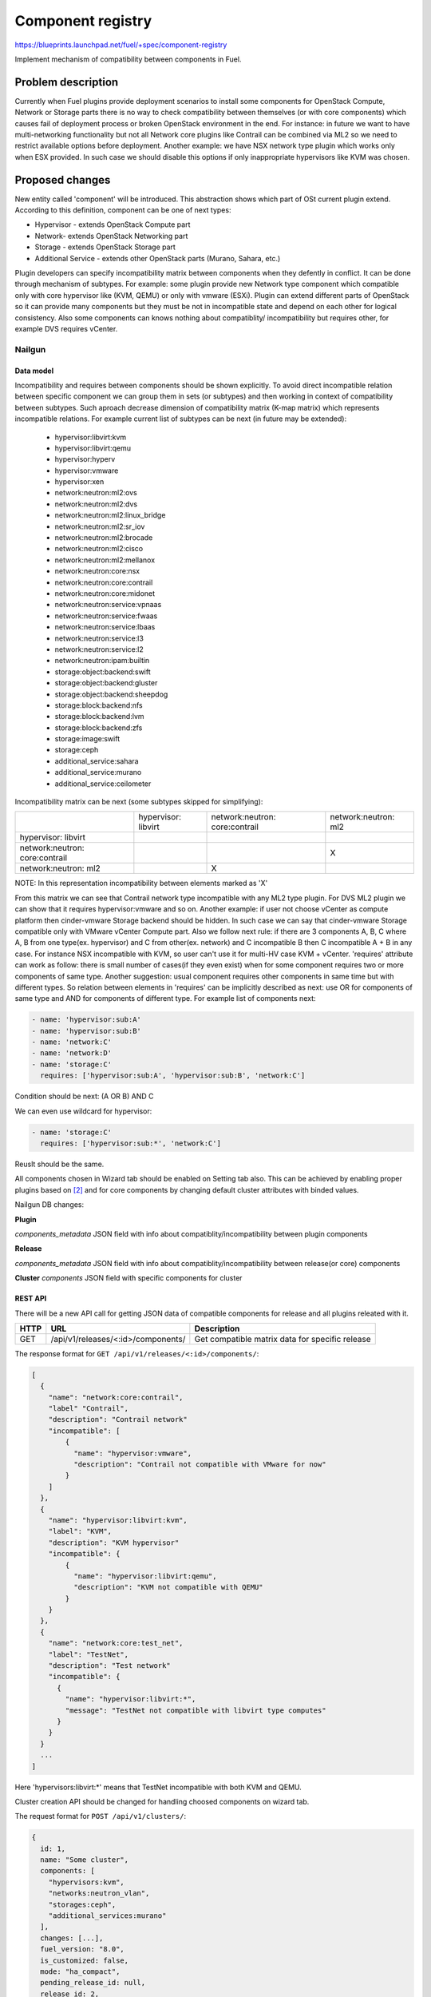 ..
 This work is licensed under a Creative Commons Attribution 3.0 Unported
 License.

 http://creativecommons.org/licenses/by/3.0/legalcode

==================
Component registry
==================

https://blueprints.launchpad.net/fuel/+spec/component-registry

Implement mechanism of compatibility between components in Fuel.

-------------------
Problem description
-------------------

Currently when Fuel plugins provide deployment scenarios to install some
components for OpenStack Compute, Network or Storage parts there is no
way to check compatibility between themselves (or with core components) which
causes fail of deployment process or broken OpenStack environment in the end.
For instance: in future we want to have multi-networking functionality but
not all Network core plugins like Contrail can be combined via ML2 so we need
to restrict available options before deployment. Another example: we have
NSX network type plugin which works only when ESX provided. In such case we
should disable this options if only inappropriate hypervisors like KVM was
chosen.

----------------
Proposed changes
----------------

New entity called 'component' will be introduced. This abstraction shows which
part of OSt current plugin extend. According to this definition, component can
be one of next types:

* Hypervisor - extends OpenStack Compute part
* Network- extends OpenStack Networking part
* Storage - extends OpenStack Storage part
* Additional Service - extends other OpenStack parts (Murano, Sahara, etc.)

Plugin developers can specify incompatibility matrix between components when
they defently in conflict. It can be done through mechanism of subtypes. For
example: some plugin provide new Network type component which compatible only
with core hypervisor like (KVM, QEMU) or only with vmware (ESXi). Plugin can
extend different parts of OpenStack so it can provide many components but they
must be not in incompatible state and depend on each other for logical
consistency. Also some components can knows nothing about compatiblity/
incompatibility but requires other, for example DVS requires vCenter.

Nailgun
=======

Data model
----------

Incompatibility and requires between components should be shown explicitly.
To avoid direct incompatible relation between specific component we can group
them in sets (or subtypes) and then working in context of compatibility
between subtypes. Such aproach decrease dimension of compatibility matrix
(K-map matrix) which represents incompatible relations. For example current
list of subtypes can be next (in future may be extended):

  * hypervisor:libvirt:kvm
  * hypervisor:libvirt:qemu
  * hypervisor:hyperv
  * hypervisor:vmware
  * hypervisor:xen
  * network:neutron:ml2:ovs
  * network:neutron:ml2:dvs
  * network:neutron:ml2:linux_bridge
  * network:neutron:ml2:sr_iov
  * network:neutron:ml2:brocade
  * network:neutron:ml2:cisco
  * network:neutron:ml2:mellanox
  * network:neutron:core:nsx
  * network:neutron:core:contrail
  * network:neutron:core:midonet
  * network:neutron:service:vpnaas
  * network:neutron:service:fwaas
  * network:neutron:service:lbaas
  * network:neutron:service:l3
  * network:neutron:service:l2
  * network:neutron:ipam:builtin
  * storage:object:backend:swift
  * storage:object:backend:gluster
  * storage:object:backend:sheepdog
  * storage:block:backend:nfs
  * storage:block:backend:lvm
  * storage:block:backend:zfs
  * storage:image:swift
  * storage:ceph
  * additional_service:sahara
  * additional_service:murano
  * additional_service:ceilometer

Incompatibility matrix can be next (some subtypes skipped for simplifying):

+----------------+----------------+----------------+----------------+
|                |hypervisor:     |network:neutron:|network:neutron:|
|                |libvirt         |core:contrail   |ml2             |
+----------------+----------------+----------------+----------------+
|hypervisor:     |                |                |                |
|libvirt         |                |                |                |
+----------------+----------------+----------------+----------------+
|network:neutron:|                |                |        X       |
|core:contrail   |                |                |                |
+----------------+----------------+----------------+----------------+
|network:neutron:|                |        X       |                |
|ml2             |                |                |                |
+----------------+----------------+----------------+----------------+

NOTE: In this representation incompatibility between elements marked as 'X'


From this matrix we can see that Contrail network type incompatible with
any ML2 type plugin. For DVS ML2 plugin we can show that it requires
hypervisor:vmware and so on. Another example: if user not choose vCenter
as compute platform then cinder-vmware Storage backend should be hidden. In
such case we can say that cinder-vmware Storage compatible only with VMware
vCenter Compute part. Also we follow next rule: if there are 3 components
A, B, C where A, B from one type(ex. hypervisor) and C from other(ex. network)
and C incompatible B then C incompatible A + B in any case. For instance
NSX incompatible with KVM, so user can't use it for multi-HV case KVM +
vCenter. 'requires' attribute can work as follow: there is small number of
cases(if they even exist) when for some component requires two or more
components of same type. Another suggestion: usual component requires other
components in same time but with different types. So relation between elements
in 'requires' can be implicitly described as next: use OR for components of
same type and AND for components of different type. For example list
of components next:

.. code-block:: yaml

  - name: 'hypervisor:sub:A'
  - name: 'hypervisor:sub:B'
  - name: 'network:C'
  - name: 'network:D'
  - name: 'storage:C'
    requires: ['hypervisor:sub:A', 'hypervisor:sub:B', 'network:C']

Condition should be next: (A OR B) AND C

We can even use wildcard for hypervisor:

.. code-block:: yaml

  - name: 'storage:C'
    requires: ['hypervisor:sub:*', 'network:C']

Reuslt should be the same.

All components chosen in Wizard tab should be enabled on Setting tab also.
This can be achieved by enabling proper plugins based on [2]_ and for core
components by changing default cluster attributes with binded values.


Nailgun DB changes:

**Plugin**

`components_metadata`
JSON field with info about compatiblity/incompatibility between
plugin components

**Release**

`components_metadata`
JSON field with info about compatiblity/incompatibility between
release(or core) components

**Cluster**
`components`
JSON field with specific components for cluster


REST API
--------

There will be a new API call for getting JSON data of compatible components
for release and all plugins releated with it.

===== ========================================= ===========================
HTTP  URL                                       Description
===== ========================================= ===========================
GET   /api/v1/releases/<:id>/components/        Get compatible matrix data
                                                for specific release
===== ========================================= ===========================

The response format for ``GET /api/v1/releases/<:id>/components/``:

.. code-block:: json

    [
      {
        "name": "network:core:contrail",
        "label" "Contrail",
        "description": "Contrail network"
        "incompatible": [
            {
              "name": "hypervisor:vmware",
              "description": "Contrail not compatible with VMware for now"
            }
        ]
      },
      {
        "name": "hypervisor:libvirt:kvm",
        "label": "KVM",
        "description": "KVM hypervisor"
        "incompatible": {
            {
              "name": "hypervisor:libvirt:qemu",
              "description": "KVM not compatible with QEMU"
            }
        }
      },
      {
        "name": "network:core:test_net",
        "label": "TestNet",
        "description": "Test network"
        "incompatible": {
          {
            "name": "hypervisor:libvirt:*",
            "message": "TestNet not compatible with libvirt type computes"
          }
        }
      }
      ...
    ]

Here 'hypervisors:libvirt:*' means that TestNet incompatible with both KVM and
QEMU.

Cluster creation API should be changed for handling choosed components on
wizard tab.

The request format for ``POST /api/v1/clusters/``:

.. code-block:: json

  {
    id: 1,
    name: "Some cluster",
    components: [
      "hypervisors:kvm",
      "networks:neutron_vlan",
      "storages:ceph",
      "additional_services:murano"
    ],
    changes: [...],
    fuel_version: "8.0",
    is_customized: false,
    mode: "ha_compact",
    pending_release_id: null,
    release_id: 2,
    status: "new"
  }


Web UI
======

Algorithm of processing components is next:

Wizard tab uses new component API for retriving all components from nailgun.

Compute components will be checkboxes. It give us possiblity to choose multiple
hypervisors or only vCenter. For them we can describe incompatibilities between
hypervisors. For example we can use only KVM or QEMU but not both of them. So
we can say that KVM not compatible with QEMU and when KVM checked QEMU checkbox
element should be disabled and vice versa.

Currently network support only Neutron and Nova as depricated option. Neutron
has core plugins which are incompatible with each other and core ML2 plugin
which helps some specific plugins work together(like OVS, DVS, etc.). So nova
and neutron core components should be radio buttons. But under ML2 radio button
option we can group ML2 plugins options as checkboxes. If some ML2 component
not in incompatible state with previous choosen components and all requires
options(if they exist) enabled, this ML2 component also should be enabled for
checking. If all checkboxes under ML2 radio button disabled then it should be
also disabled. For example: we have OVS which requires KVM or QEMU and DVS
which requires vCenter then in case of multi-HV we can choose both.

Currently multi-storage backend is not supported. So storage components will
be displaed as radio buttons with hypervisor, network and storage components
in incompatible list.

Additional components should be checkboxes. Incompatible list can have all
types of components.


Orchestration
=============

N/A


RPC Protocol
------------

N/A


Fuel Client
===========

TODO


Plugins
=======

To describe incompatiblities/requires between components, new yaml
file called 'components' will be provided with additional structure:

.. code-block:: yaml

  - name: 'hypervisor:xen'
    label: 'Xen'
    description: 'Xen hypervisor'

  - name: 'network:core:contrail'
    label: 'Contrail'
    description: 'Contrail network'
    incompatible:
      - name: 'hypervisor:vmware',
        description: 'Contrail not compatible with VMware for now'

  - name: 'network:ml2:dvs'
    label: 'DVS'
    description: 'Vmware DVS network'
    requires: ['hypervisor:vmware']

NOTE: Data described in structure above shows concept and does not claim to
reality.

In this example plugin provides additional component for Compute (new
hypervisor Xen) and new Network (Contrail). There are can be many components
for plugin but usually it has only one. Each component can has follow keys:

* name - has next pattern: type:subtype:specific_name. 'type' - can be one of
  ['hypervisor', 'network', 'storage','additional_service'] similar to what we
  have on wizard tab.'subtype' mark provided component in plugin with more
  specific tag for example: 'core', 'object','block','core:ml2', etc.
  'specific_name' - concreate name of component like 'contrail' Example:
  'ml2:arista' - subtype is 'ml2' and specific_name is 'arista'.

* label - component label for UI

* description - component descriptio for UI

* incompatible - section which describes incompatibility between different
  components. As compatible sections it also provides array of component
  objects which have two attributes `name` and `msg` which describes why
  components are not compatible.

* requires - section which describes components which needed for component.
  For example: we can say nothing about incompatiblity DVS with KVM but
  vCenter should be present for success working.

Also plugin version in metadata.yaml should be changed to 4.0.0


Fuel Library
============

N/A


------------
Alternatives
------------

Keep notes about plugin compatibility in documentation for end users. In such
case they should manually handle combinations for possible plugins and core
components.


--------------
Upgrade impact
--------------

N/A


---------------
Security impact
---------------

N/A


--------------------
Notifications impact
--------------------

N/A


---------------
End user impact
---------------

N/A


------------------
Performance impact
------------------

N/A


-----------------
Deployment impact
-----------------

N/A


----------------
Developer impact
----------------

Multi-hypervisor and multi-networking case implements in context of [1]_


---------------------
Infrastructure impact
---------------------

N/A


--------------------
Documentation impact
--------------------

Fuel Plugin SDK should describe the metadata which required for compatibility
matrix.


--------------
Implementation
--------------

Assignee(s)
===========

Primary assignee:
  * Andriy Popovych <apopovych@mirantis.com>

Developers:
  * Elena Kosareva <ekosareva@mirantis.com>
  * Anton Zemlyanov <azemlyanov@mirantis.com>

Mandatory design review:
  * Igor Kalnitsky <ikalnitsky@mirantis.com>


Work Items
==========

* [Nailgun] Provide component entity and loading fixture for core components

* [Nailgun] Sync plugin metadata for compatibility matrix into DB

* [Nailgun] Implement logic for automatical enabling of plugins and settings
  based on components provided by wizard

* [UI] New wizard for support components

* [FPB] Generate new templates for plugins version 4.0.0 and provide additional
  validation of correctness for new structure which describes compatibility of
  plugin component in metadata file.

* [FPB] Example plugin for new version


Dependencies
============

N/A


------------
Testing, QA
------------

TBA


Acceptance criteria
===================

* Wizard can expose all options of a specific type (e.g. Networking,
  Compute, Cinder storage)

* Wizard can expose compatibility (and incompatibility) between selections
  (e.g. if vCenter is selected as only Compute option, then Contrail should
  not be a valid Networking option)

* Metadata required by plugins to self-define compatibility, type and
  sub-type has been defined and added to plugin SDK, shared with Partner
  Enablement team


----------
References
----------

.. [0] https://blueprints.launchpad.net/fuel/+spec/extend-wizard-via-plugin
.. [1] https://blueprints.launchpad.net/fuel/+spec/fuel-multiple-hv-networking
.. [2] https://blueprints.launchpad.net/fuel/+spec/store-plugins-attributes